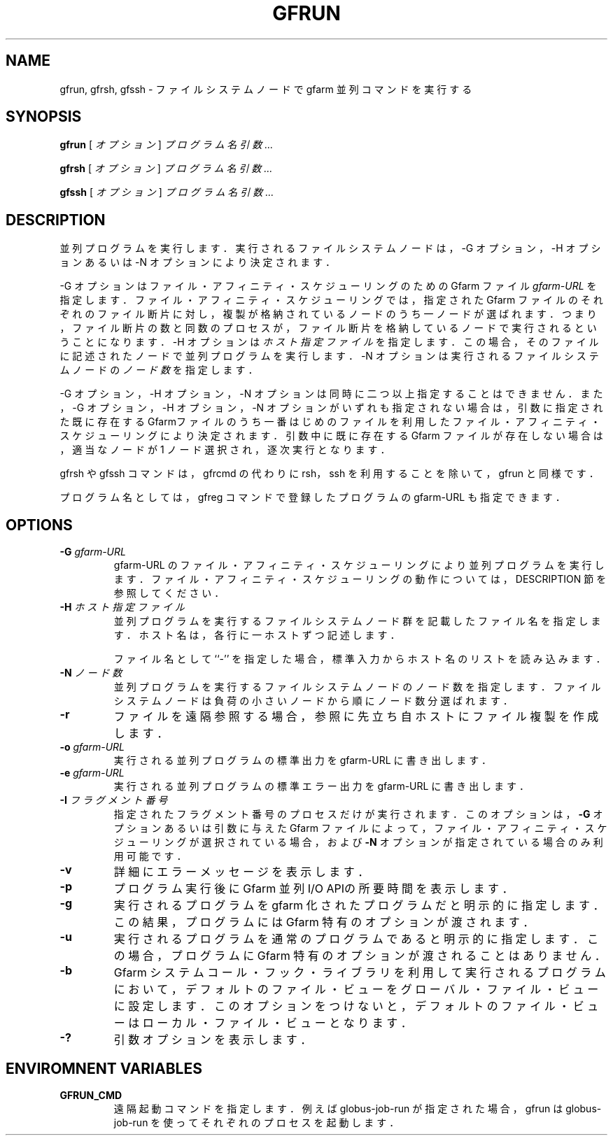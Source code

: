 .\" This manpage has been automatically generated by docbook2man 
.\" from a DocBook document.  This tool can be found at:
.\" <http://shell.ipoline.com/~elmert/comp/docbook2X/> 
.\" Please send any bug reports, improvements, comments, patches, 
.\" etc. to Steve Cheng <steve@ggi-project.org>.
.TH "GFRUN" "1" "13 November 2006" "Gfarm" ""

.SH NAME
gfrun, gfrsh, gfssh \- ファイルシステムノードで gfarm 並列コマンドを実行する
.SH SYNOPSIS

\fBgfrun\fR [ \fB\fIオプション\fB\fR ] \fB\fIプログラム名\fB\fR \fB\fI引数\fB\fR\fI ...\fR


\fBgfrsh\fR [ \fB\fIオプション\fB\fR ] \fB\fIプログラム名\fB\fR \fB\fI引数\fB\fR\fI ...\fR


\fBgfssh\fR [ \fB\fIオプション\fB\fR ] \fB\fIプログラム名\fB\fR \fB\fI引数\fB\fR\fI ...\fR

.SH "DESCRIPTION"
.PP
並列プログラムを実行します．実行されるファイルシステムノードは，
-G オプション，-H オプションあるいは -N オプションにより決定されます．
.PP
-G オプションはファイル・アフィニティ・スケジューリングのための
Gfarm ファイル \fIgfarm-URL\fR を指定します．
ファイル・アフィニティ・スケジューリングでは，指定された Gfarm
ファイルのそれぞれのファイル断片に対し，複製が格納されている
ノードのうち一ノードが選ばれます．つまり，ファイル断片の数と
同数のプロセスが，ファイル断片を格納しているノードで実行され
るということになります．
-H オプションは \fIホスト指定ファイル\fR を指定します．
この場合，そのファイルに記述されたノードで並列プログラムを実行します．
-N オプションは実行されるファイルシステムノードの
\fIノード数\fR を指定します．
.PP
-G オプション，-H オプション，-N オプションは同時に二つ以上指定するこ
とはできません．また，-G オプション，-H オプション，-N オプションがい
ずれも指定されない場合は，引数に指定された既に存在する Gfarmファイルの
うち一番はじめのファイルを利用したファイル・アフィニティ・スケジューリ
ングにより決定されます．引数中に既に存在する Gfarm ファイルが存在しな
い場合は，適当なノードが1 ノード選択され，逐次実行となります．
.PP
gfrsh や gfssh コマンドは，gfrcmd の代わりに rsh，ssh を
利用することを除いて，gfrun と同様です．
.PP
プログラム名としては，gfreg コマンドで登録したプログラムの gfarm-URL 
も指定できます．
.SH "OPTIONS"
.TP
\fB-G \fIgfarm-URL\fB\fR
gfarm-URL のファイル・アフィニティ・スケジューリングにより
並列プログラムを実行します．
ファイル・アフィニティ・スケジューリングの動作については，DESCRIPTION 節を
参照してください．
.TP
\fB-H \fIホスト指定ファイル\fB\fR
並列プログラムを実行するファイルシステムノード群を記載したファイル名を
指定します．
ホスト名は，各行に一ホストずつ記述します．

ファイル名として ``-'' を指定した場合，標準入力からホスト名のリストを
読み込みます．
.TP
\fB-N \fIノード数\fB\fR
並列プログラムを実行するファイルシステムノードのノード数を指定します．
ファイルシステムノードは負荷の小さいノードから順にノード数分選ばれます．
.TP
\fB-r\fR
ファイルを遠隔参照する場合，参照に先立ち自ホストにファイル複製を
作成します．
.TP
\fB-o \fIgfarm-URL\fB\fR
実行される並列プログラムの標準出力を gfarm-URL に書き出します．
.TP
\fB-e \fIgfarm-URL\fB\fR
実行される並列プログラムの標準エラー出力を gfarm-URL に書き出します．
.TP
\fB-I \fIフラグメント番号\fB\fR
指定されたフラグメント番号のプロセスだけが実行されます．
このオプションは，\fB-G\fR オプションあるいは引数に与えた Gfarm
ファイルによって，ファイル・アフィニティ・スケジューリングが選択されている
場合，および \fB-N\fR オプションが指定されている場合のみ利
用可能です．
.TP
\fB-v\fR
詳細にエラーメッセージを表示します．
.TP
\fB-p\fR
プログラム実行後に Gfarm 並列I/O APIの所要時間を表示します．
.TP
\fB-g\fR
実行されるプログラムを gfarm 化されたプログラムだと明示的に指定します．
この結果，プログラムには Gfarm 特有のオプションが渡されます．
.TP
\fB-u\fR
実行されるプログラムを通常のプログラムであると明示的に指定します．
この場合，プログラムに Gfarm 特有のオプションが渡されることはありません．
.TP
\fB-b\fR
Gfarm システムコール・フック・ライブラリを利用して実行されるプログラムにおいて，
デフォルトのファイル・ビューをグローバル・ファイル・ビューに設定します．
このオプションをつけないと，
デフォルトのファイル・ビューはローカル・ファイル・ビューとなります．
.TP
\fB-?\fR
引数オプションを表示します．
.SH "ENVIROMNENT VARIABLES"
.TP
\fBGFRUN_CMD\fR
遠隔起動コマンドを指定します．例えば globus-job-run が指定された場合，
gfrun は globus-job-run を使ってそれぞれのプロセスを起動します．
